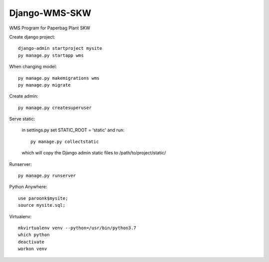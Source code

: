 Django-WMS-SKW
--------------
WMS Program for Paperbag Plant SKW

Create django project::

    django-admin startproject mysite
    py manage.py startapp wms

When changing model::

    py manage.py makemigrations wms
    py manage.py migrate

Create admin::

    py manage.py createsuperuser

Serve static:

    in settings.py set STATIC_ROOT = 'static' and run::

        py manage.py collectstatic

    which will copy the Django admin static files to /path/to/project/static/

Runserver::

    py manage.py runserver

Python Anywhere::

    use paroonk$mysite;
    source mysite.sql;

Virtualenv::

    mkvirtualenv venv --python=/usr/bin/python3.7
    which python
    deactivate
    workon venv

